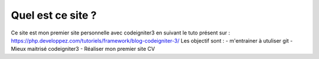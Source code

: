 ###################
Quel est ce site ? 
###################

Ce site est mon premier site personnelle avec codeigniter3 en suivant le tuto présent sur : https://php.developpez.com/tutoriels/framework/blog-codeigniter-3/
Les objectif sont : 
- m'entrainer à utuliser git 
- Mieux maitrisé codeigniter3 
- Réaliser mon premier site CV 
